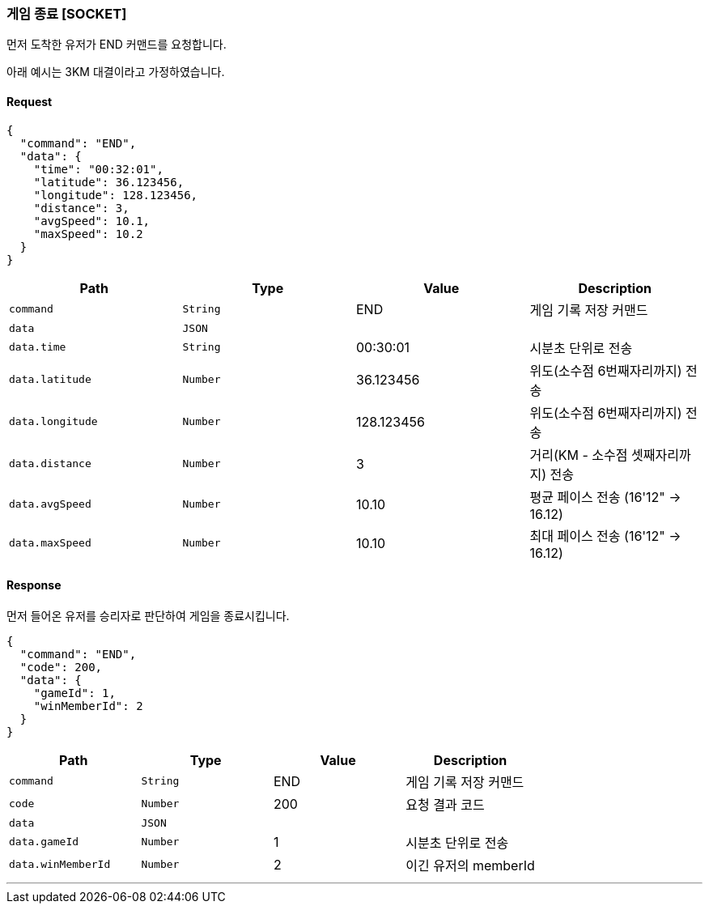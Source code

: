=== 게임 종료 [SOCKET]
먼저 도착한 유저가 END 커맨드를 요청합니다.

아래 예시는 3KM 대결이라고 가정하였습니다.

==== Request
[source,json,options="nowrap"]
----
{
  "command": "END",
  "data": {
    "time": "00:32:01",
    "latitude": 36.123456,
    "longitude": 128.123456,
    "distance": 3,
    "avgSpeed": 10.1,
    "maxSpeed": 10.2
  }
}
----

|===
|Path|Type|Value|Description

|`+command+`
|`+String+`
|END
|게임 기록 저장 커맨드

|`+data+`
|`+JSON+`
|
|

|`+data.time+`
|`+String+`
|00:30:01
|시분초 단위로 전송

|`+data.latitude+`
|`+Number+`
|36.123456
|위도(소수점 6번째자리까지) 전송

|`+data.longitude+`
|`+Number+`
|128.123456
|위도(소수점 6번째자리까지) 전송

|`+data.distance+`
|`+Number+`
|3
|거리(KM - 소수점 셋째자리까지) 전송

|`+data.avgSpeed+`
|`+Number+`
|10.10
|평균 페이스 전송 (16'12" -> 16.12)

|`+data.maxSpeed+`
|`+Number+`
|10.10
|최대 페이스 전송 (16'12" -> 16.12)

|===

==== Response
먼저 들어온 유저를 승리자로 판단하여 게임을 종료시킵니다.

[source,json,options="nowrap"]
----
{
  "command": "END",
  "code": 200,
  "data": {
    "gameId": 1,
    "winMemberId": 2
  }
}
----

|===
|Path|Type|Value|Description

|`+command+`
|`+String+`
|END
|게임 기록 저장 커맨드

|`+code+`
|`+Number+`
|200
|요청 결과 코드

|`+data+`
|`+JSON+`
|
|

|`+data.gameId+`
|`+Number+`
|1
|시분초 단위로 전송

|`+data.winMemberId+`
|`+Number+`
|2
|이긴 유저의 memberId

|===

'''